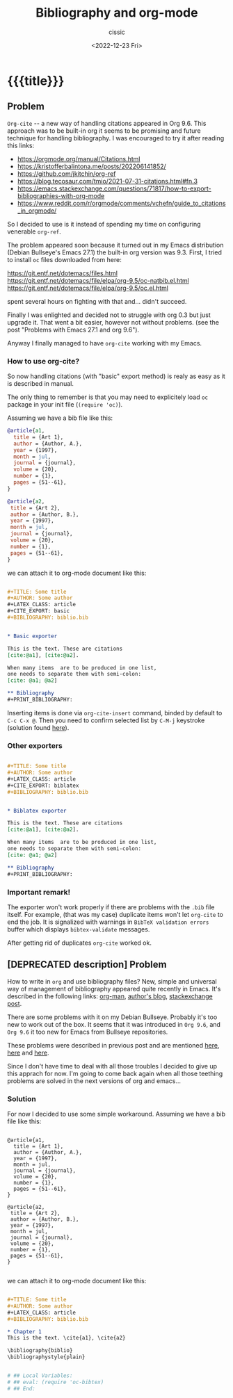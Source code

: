 # ____________________________________________________________________________78

#+TITLE: Bibliography and org-mode
#+DESCRIPTION: 
#+AUTHOR: cissic
#+DATE: <2022-12-23 Fri>
#+TAGS: emacs org TODO
#+OPTIONS: toc:nil
#+OPTIONS: -:nil



* {{{title}}}
:PROPERTIES:
:PRJ-DIR: ./2022-12-23-bibliography-and-org-mode/
:END:

** Problem
~Org-cite~ -- a new way of handling citations appeared in Org 9.6.
This approach was to be built-in org it seems to be promising and future
technique for handling bibliography. I was encouraged to try it after
reading this links:
- https://orgmode.org/manual/Citations.html
- https://kristofferbalintona.me/posts/202206141852/
- https://github.com/jkitchin/org-ref
- https://blog.tecosaur.com/tmio/2021-07-31-citations.html#fn.3
- https://emacs.stackexchange.com/questions/71817/how-to-export-bibliographies-with-org-mode
- https://www.reddit.com/r/orgmode/comments/vchefn/guide_to_citations_in_orgmode/
  
  
So I decided to use is it instead of
spending my time on configuring venerable ~org-ref~.

The problem appeared soon because it turned out in my Emacs distribution
(Debian Bullseye's Emacs 27.1) the built-in org version was 9.3.
First, I tried to install ~oc~ files downloaded from here:

https://git.entf.net/dotemacs/files.html
https://git.entf.net/dotemacs/file/elpa/org-9.5/oc-natbib.el.html
https://git.entf.net/dotemacs/file/elpa/org-9.5/oc.el.html

spent several hours on fighting with that and... didn't succeed.

Finally I was enlighted and decided not to struggle with org 0.3
but just upgrade it.
That went a bit easier, however not without problems.
(see the post "Problems with Emacs 27.1 and org 9.6").

Anyway I finally managed to have ~org-cite~ working with my Emacs.

# The problem I have now is that for it's working only  with "basic" exporter,
# but I hope I'll deal with that soon.

*** How to use org-cite?
So now handling citations (with "basic" export method) is realy as easy
as it is described in manual.

The only thing to remember is that you may need to explicitely load
~oc~ package in your init file (~(require 'oc)~).

Assuming we have a bib file like this: 

#+begin_src bib :tangle (concat (org-entry-get nil "PRJ-DIR" t) "biblio.bib") :mkdirp yes
 @article{a1,
   title = {Art 1},
   author = {Author, A.},
   year = {1997},
   month = jul,
   journal = {journal},
   volume = {20},
   number = {1},
   pages = {51--61},
 }

 @article{a2,
  title = {Art 2},
  author = {Author, B.},
  year = {1997},
  month = jul,
  journal = {journal},
  volume = {20},
  number = {1},
  pages = {51--61},
 }
#+end_src
we can attach it to org-mode document like this:

#+begin_src org :tangle (concat (org-entry-get nil "PRJ-DIR" t) "Ex1.org") :mkdirp yes

   #+TITLE: Some title
   #+AUTHOR: Some author
   #+LATEX_CLASS: article
   #+CITE_EXPORT: basic
   #+BIBLIOGRAPHY: biblio.bib 


   * Basic exporter

   This is the text. These are citations
   [cite:@a1], [cite:@a2].

   When many items  are to be produced in one list,
   one needs to separate them with semi-colon:
   [cite: @a1; @a2]

   ** Bibliography
   #+PRINT_BIBLIOGRAPHY:

#+end_src


Inserting items is done via ~org-cite-insert~ command, binded by default to
~C-c C-x @~.
Then you need to confirm selected list by ~C-M-j~ keystroke
(solution found [[https://www.reddit.com/r/orgmode/comments/q58f4f/how_to_actually_insert_a_citation_with_orgcite/][here]]).


*** Other exporters

#+begin_src org :tangle (concat (org-entry-get nil "PRJ-DIR" t) "Ex2.org") :mkdirp yes

   #+TITLE: Some title
   #+AUTHOR: Some author
   #+LATEX_CLASS: article
   #+CITE_EXPORT: biblatex
   #+BIBLIOGRAPHY: biblio.bib 


   * Biblatex exporter

   This is the text. These are citations
   [cite:@a1], [cite:@a2].

   When many items  are to be produced in one list,
   one needs to separate them with semi-colon:
   [cite: @a1; @a2]

   ** Bibliography
   #+PRINT_BIBLIOGRAPHY:

#+end_src

*** Important remark!
The exporter won't work properly if there are problems with the ~.bib~ file itself.
For example, (that was my case) duplicate items won't let ~org-cite~ to end the job.
It is signalized with warnings in ~BibTeX validation errors~ buffer which
displays ~bibtex-validate~ messages.

After getting rid of duplicates ~org-cite~ worked ok.
 



** [DEPRECATED description] Problem
How to write in =org= and use bibliography files? 
New, simple and universal way of management of bibliography appeared quite recently in Emacs. It's described in the following links: 
[[https://orgmode.org/manual/Citations.html][org-man]],
[[https://blog.tecosaur.com/tmio/2021-07-31-citations.html][author's blog]],
[[https://emacs.stackexchange.com/questions/71817/how-to-export-bibliographies-with-org-mode][stackexchange post]].



There are some problems with it on my Debian Bullseye. Probably it's too new to work out of the box. It seems that it was introduced in =Org 9.6=, and =Org 9.6= it too new for Emacs from Bullseye repositories.

These problems were described in previous post and are mentioned 
[[https://github.com/syl20bnr/spacemacs/issues/15360][here]], 
[[https://www.reddit.com/r/emacs/comments/zd3l7p/org_mode_elpa_intall_invalid_function/][here]] and 
[[https://list.orgmode.org/87bkonzisl.fsf@gnu.org/T/#u][here]].

Since I don't have time to deal with all those troubles I decided to give up this apprach for now. I'm going to come back again when all those teething problems are solved in the next versions of org and emacs...

*** Solution 
For now I decided to use some simple workaround. Assuming we have a bib file like this: 

#+begin_src 

 @article{a1,
   title = {Art 1},
   author = {Author, A.},
   year = {1997},
   month = jul,
   journal = {journal},
   volume = {20},
   number = {1},
   pages = {51--61},
 }

 @article{a2,
  title = {Art 2},
  author = {Author, B.},
  year = {1997},
  month = jul,
  journal = {journal},
  volume = {20},
  number = {1},
  pages = {51--61},
 }

#+end_src
we can attach it to org-mode document like this:

#+begin_src org 

      #+TITLE: Some title
      #+AUTHOR: Some author
      #+LATEX_CLASS: article      
      #+BIBLIOGRAPHY: biblio.bib 

      * Chapter 1
      This is the text. \cite{a1}, \cite{a2}
      
      \bibliography{biblio}
      \bibliographystyle{plain}


      # ## Local Variables:
      # ## eval: (require 'oc-bibtex)
      # ## End:
 
#+end_src


# Local Variables:
# eval: (add-hook 'org-export-before-processing-hook 
# 'my/org-export-markdown-hook-function nil t)
# End:
